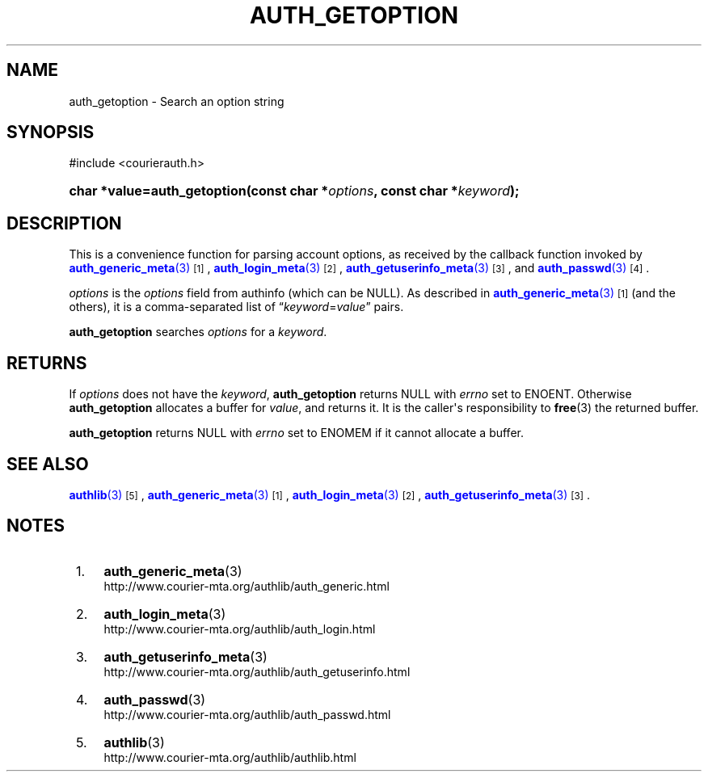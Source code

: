 '\" t
.\"  <!-- Copyright 2004 Double Precision, Inc.  See COPYING for -->
.\"  <!-- distribution information. -->
.\"     Title: auth_getoption
.\"    Author: [FIXME: author] [see http://www.docbook.org/tdg5/en/html/author]
.\" Generator: DocBook XSL Stylesheets vsnapshot <http://docbook.sf.net/>
.\"      Date: 10/28/2020
.\"    Manual: Double Precision, Inc.
.\"    Source: Double Precision, Inc.
.\"  Language: English
.\"
.TH "AUTH_GETOPTION" "3" "10/28/2020" "Double Precision, Inc." "Double Precision, Inc."
.\" -----------------------------------------------------------------
.\" * Define some portability stuff
.\" -----------------------------------------------------------------
.\" ~~~~~~~~~~~~~~~~~~~~~~~~~~~~~~~~~~~~~~~~~~~~~~~~~~~~~~~~~~~~~~~~~
.\" http://bugs.debian.org/507673
.\" http://lists.gnu.org/archive/html/groff/2009-02/msg00013.html
.\" ~~~~~~~~~~~~~~~~~~~~~~~~~~~~~~~~~~~~~~~~~~~~~~~~~~~~~~~~~~~~~~~~~
.ie \n(.g .ds Aq \(aq
.el       .ds Aq '
.\" -----------------------------------------------------------------
.\" * set default formatting
.\" -----------------------------------------------------------------
.\" disable hyphenation
.nh
.\" disable justification (adjust text to left margin only)
.ad l
.\" -----------------------------------------------------------------
.\" * MAIN CONTENT STARTS HERE *
.\" -----------------------------------------------------------------
.SH "NAME"
auth_getoption \- Search an option string
.SH "SYNOPSIS"
.sp
.nf
#include <courierauth\&.h>
.fi
.HP \w'char\ *value=auth_getoption('u
.BI "char *value=auth_getoption(const\ char\ *" "options" ", const\ char\ *" "keyword" ");"
.SH "DESCRIPTION"
.PP
This is a convenience function for parsing account options, as received by the callback function invoked by
\m[blue]\fB\fBauth_generic_meta\fR(3)\fR\m[]\&\s-2\u[1]\d\s+2,
\m[blue]\fB\fBauth_login_meta\fR(3)\fR\m[]\&\s-2\u[2]\d\s+2,
\m[blue]\fB\fBauth_getuserinfo_meta\fR(3)\fR\m[]\&\s-2\u[3]\d\s+2, and
\m[blue]\fB\fBauth_passwd\fR(3)\fR\m[]\&\s-2\u[4]\d\s+2\&.
.PP
\fIoptions\fR
is the
\fIoptions\fR
field from
authinfo
(which can be
NULL)\&. As described in
\m[blue]\fB\fBauth_generic_meta\fR(3)\fR\m[]\&\s-2\u[1]\d\s+2
(and the others), it is a comma\-separated list of
\(lq\fIkeyword\fR=\fIvalue\fR\(rq
pairs\&.
.PP
\fBauth_getoption\fR
searches
\fIoptions\fR
for a
\fIkeyword\fR\&.
.SH "RETURNS"
.PP
If
\fIoptions\fR
does not have the
\fIkeyword\fR,
\fBauth_getoption\fR
returns
NULL
with
\fIerrno\fR
set to
ENOENT\&. Otherwise
\fBauth_getoption\fR
allocates a buffer for
\fIvalue\fR, and returns it\&. It is the caller\*(Aqs responsibility to
\fBfree\fR(3)
the returned buffer\&.
.PP
\fBauth_getoption\fR
returns
NULL
with
\fIerrno\fR
set to
ENOMEM
if it cannot allocate a buffer\&.
.SH "SEE ALSO"
.PP
\m[blue]\fB\fBauthlib\fR(3)\fR\m[]\&\s-2\u[5]\d\s+2,
\m[blue]\fB\fBauth_generic_meta\fR(3)\fR\m[]\&\s-2\u[1]\d\s+2,
\m[blue]\fB\fBauth_login_meta\fR(3)\fR\m[]\&\s-2\u[2]\d\s+2,
\m[blue]\fB\fBauth_getuserinfo_meta\fR(3)\fR\m[]\&\s-2\u[3]\d\s+2\&.
.SH "NOTES"
.IP " 1." 4
\fBauth_generic_meta\fR(3)
.RS 4
\%http://www.courier-mta.org/authlib/auth_generic.html
.RE
.IP " 2." 4
\fBauth_login_meta\fR(3)
.RS 4
\%http://www.courier-mta.org/authlib/auth_login.html
.RE
.IP " 3." 4
\fBauth_getuserinfo_meta\fR(3)
.RS 4
\%http://www.courier-mta.org/authlib/auth_getuserinfo.html
.RE
.IP " 4." 4
\fBauth_passwd\fR(3)
.RS 4
\%http://www.courier-mta.org/authlib/auth_passwd.html
.RE
.IP " 5." 4
\fBauthlib\fR(3)
.RS 4
\%http://www.courier-mta.org/authlib/authlib.html
.RE
